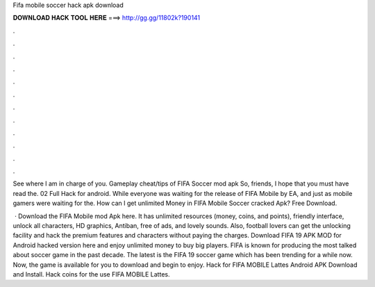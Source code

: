 Fifa mobile soccer hack apk download



𝐃𝐎𝐖𝐍𝐋𝐎𝐀𝐃 𝐇𝐀𝐂𝐊 𝐓𝐎𝐎𝐋 𝐇𝐄𝐑𝐄 ===> http://gg.gg/11802k?190141



.



.



.



.



.



.



.



.



.



.



.



.

See where I am in charge of you. Gameplay cheat/tips of FIFA Soccer mod apk So, friends, I hope that you must have read the. 02 Full Hack for android. While everyone was waiting for the release of FIFA Mobile by EA, and just as mobile gamers were waiting for the. How can I get unlimited Money in FIFA Mobile Soccer cracked Apk? Free Download.

 · Download the FIFA Mobile mod Apk here. It has unlimited resources (money, coins, and points), friendly interface, unlock all characters, HD graphics, Antiban, free of ads, and lovely sounds. Also, football lovers can get the unlocking facility and hack the premium features and characters without paying the charges. Download FIFA 19 APK MOD for Android hacked version here and enjoy unlimited money to buy big players. FIFA is known for producing the most talked about soccer game in the past decade. The latest is the FIFA 19 soccer game which has been trending for a while now. Now, the game is available for you to download and begin to enjoy. Hack for FIFA MOBILE Lattes Android APK Download and Install. Hack coins for the use FIFA MOBILE Lattes.
